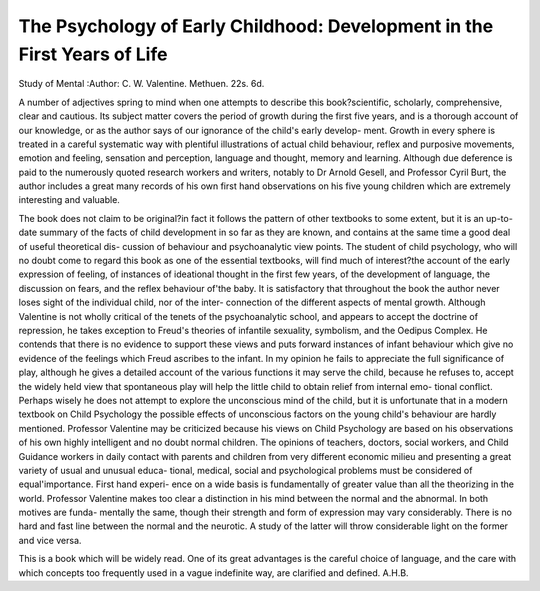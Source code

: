 The Psychology of Early Childhood: Development in the First Years of Life
=========================================================================

Study of Mental
:Author: C. W.
Valentine. Methuen. 22s. 6d.

A number of adjectives spring to mind when one
attempts to describe this book?scientific, scholarly,
comprehensive, clear and cautious. Its subject matter
covers the period of growth during the first five years,
and is a thorough account of our knowledge, or as the
author says of our ignorance of the child's early develop-
ment. Growth in every sphere is treated in a careful
systematic way with plentiful illustrations of actual
child behaviour, reflex and purposive movements,
emotion and feeling, sensation and perception, language
and thought, memory and learning. Although due
deference is paid to the numerously quoted research
workers and writers, notably to Dr Arnold Gesell,
and Professor Cyril Burt, the author includes a great
many records of his own first hand observations on his
five young children which are extremely interesting and
valuable.

The book does not claim to be original?in fact it
follows the pattern of other textbooks to some extent,
but it is an up-to-date summary of the facts of child
development in so far as they are known, and contains
at the same time a good deal of useful theoretical dis-
cussion of behaviour and psychoanalytic view points.
The student of child psychology, who will no doubt come
to regard this book as one of the essential textbooks, will
find much of interest?the account of the early expression
of feeling, of instances of ideational thought in the first
few years, of the development of language, the discussion
on fears, and the reflex behaviour of'the baby. It is
satisfactory that throughout the book the author never
loses sight of the individual child, nor of the inter-
connection of the different aspects of mental growth.
Although Valentine is not wholly critical of the tenets
of the psychoanalytic school, and appears to accept the
doctrine of repression, he takes exception to Freud's
theories of infantile sexuality, symbolism, and the
Oedipus Complex. He contends that there is no
evidence to support these views and puts forward
instances of infant behaviour which give no evidence of
the feelings which Freud ascribes to the infant. In my
opinion he fails to appreciate the full significance of play,
although he gives a detailed account of the various
functions it may serve the child, because he refuses to,
accept the widely held view that spontaneous play will
help the little child to obtain relief from internal emo-
tional conflict. Perhaps wisely he does not attempt to
explore the unconscious mind of the child, but it is
unfortunate that in a modern textbook on Child
Psychology the possible effects of unconscious factors on
the young child's behaviour are hardly mentioned.
Professor Valentine may be criticized because his views
on Child Psychology are based on his observations of his
own highly intelligent and no doubt normal children.
The opinions of teachers, doctors, social workers, and
Child Guidance workers in daily contact with parents
and children from very different economic milieu and
presenting a great variety of usual and unusual educa-
tional, medical, social and psychological problems must
be considered of equal'importance. First hand experi-
ence on a wide basis is fundamentally of greater value
than all the theorizing in the world. Professor Valentine
makes too clear a distinction in his mind between the
normal and the abnormal. In both motives are funda-
mentally the same, though their strength and form of
expression may vary considerably. There is no hard and
fast line between the normal and the neurotic. A study
of the latter will throw considerable light on the former
and vice versa.

This is a book which will be widely read. One of its
great advantages is the careful choice of language, and
the care with which concepts too frequently used in a
vague indefinite way, are clarified and defined.
A.H.B.
